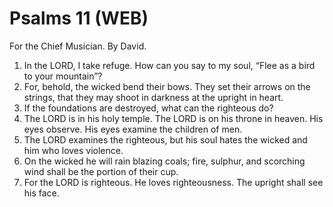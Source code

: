 * Psalms 11 (WEB)
:PROPERTIES:
:ID: WEB/19-PSA011
:END:

 For the Chief Musician. By David.
1. In the LORD, I take refuge. How can you say to my soul, “Flee as a bird to your mountain”?
2. For, behold, the wicked bend their bows. They set their arrows on the strings, that they may shoot in darkness at the upright in heart.
3. If the foundations are destroyed, what can the righteous do?
4. The LORD is in his holy temple. The LORD is on his throne in heaven. His eyes observe. His eyes examine the children of men.
5. The LORD examines the righteous, but his soul hates the wicked and him who loves violence.
6. On the wicked he will rain blazing coals; fire, sulphur, and scorching wind shall be the portion of their cup.
7. For the LORD is righteous. He loves righteousness. The upright shall see his face.
